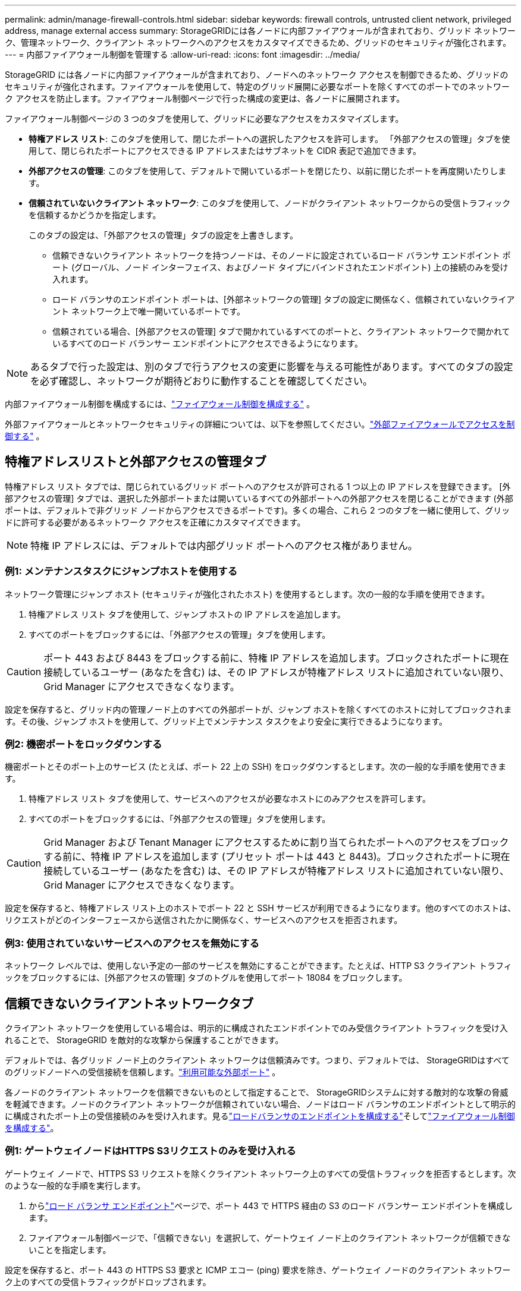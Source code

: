 ---
permalink: admin/manage-firewall-controls.html 
sidebar: sidebar 
keywords: firewall controls, untrusted client network, privileged address, manage external access 
summary: StorageGRIDには各ノードに内部ファイアウォールが含まれており、グリッド ネットワーク、管理ネットワーク、クライアント ネットワークへのアクセスをカスタマイズできるため、グリッドのセキュリティが強化されます。 
---
= 内部ファイアウォール制御を管理する
:allow-uri-read: 
:icons: font
:imagesdir: ../media/


[role="lead"]
StorageGRID には各ノードに内部ファイアウォールが含まれており、ノードへのネットワーク アクセスを制御できるため、グリッドのセキュリティが強化されます。ファイアウォールを使用して、特定のグリッド展開に必要なポートを除くすべてのポートでのネットワーク アクセスを防止します。ファイアウォール制御ページで行った構成の変更は、各ノードに展開されます。

ファイアウォール制御ページの 3 つのタブを使用して、グリッドに必要なアクセスをカスタマイズします。

* *特権アドレス リスト*: このタブを使用して、閉じたポートへの選択したアクセスを許可します。  「外部アクセスの管理」タブを使用して、閉じられたポートにアクセスできる IP アドレスまたはサブネットを CIDR 表記で追加できます。
* *外部アクセスの管理*: このタブを使用して、デフォルトで開いているポートを閉じたり、以前に閉じたポートを再度開いたりします。
* *信頼されていないクライアント ネットワーク*: このタブを使用して、ノードがクライアント ネットワークからの受信トラフィックを信頼するかどうかを指定します。
+
このタブの設定は、「外部アクセスの管理」タブの設定を上書きします。

+
** 信頼できないクライアント ネットワークを持つノードは、そのノードに設定されているロード バランサ エンドポイント ポート (グローバル、ノード インターフェイス、およびノード タイプにバインドされたエンドポイント) 上の接続のみを受け入れます。
** ロード バランサのエンドポイント ポートは、[外部ネットワークの管理] タブの設定に関係なく、信頼されていないクライアント ネットワーク上で唯一開いているポートです。
** 信頼されている場合、[外部アクセスの管理] タブで開かれているすべてのポートと、クライアント ネットワークで開かれているすべてのロード バランサー エンドポイントにアクセスできるようになります。





NOTE: あるタブで行った設定は、別のタブで行うアクセスの変更に影響を与える可能性があります。すべてのタブの設定を必ず確認し、ネットワークが期待どおりに動作することを確認してください。

内部ファイアウォール制御を構成するには、link:../admin/configure-firewall-controls.html["ファイアウォール制御を構成する"] 。

外部ファイアウォールとネットワークセキュリティの詳細については、以下を参照してください。link:../admin/controlling-access-through-firewalls.html["外部ファイアウォールでアクセスを制御する"] 。



== 特権アドレスリストと外部アクセスの管理タブ

特権アドレス リスト タブでは、閉じられているグリッド ポートへのアクセスが許可される 1 つ以上の IP アドレスを登録できます。 [外部アクセスの管理] タブでは、選択した外部ポートまたは開いているすべての外部ポートへの外部アクセスを閉じることができます (外部ポートは、デフォルトで非グリッド ノードからアクセスできるポートです)。多くの場合、これら 2 つのタブを一緒に使用して、グリッドに許可する必要があるネットワーク アクセスを正確にカスタマイズできます。


NOTE: 特権 IP アドレスには、デフォルトでは内部グリッド ポートへのアクセス権がありません。



=== 例1: メンテナンスタスクにジャンプホストを使用する

ネットワーク管理にジャンプ ホスト (セキュリティが強化されたホスト) を使用するとします。次の一般的な手順を使用できます。

. 特権アドレス リスト タブを使用して、ジャンプ ホストの IP アドレスを追加します。
. すべてのポートをブロックするには、「外部アクセスの管理」タブを使用します。



CAUTION: ポート 443 および 8443 をブロックする前に、特権 IP アドレスを追加します。ブロックされたポートに現在接続しているユーザー (あなたを含む) は、その IP アドレスが特権アドレス リストに追加されていない限り、Grid Manager にアクセスできなくなります。

設定を保存すると、グリッド内の管理ノード上のすべての外部ポートが、ジャンプ ホストを除くすべてのホストに対してブロックされます。その後、ジャンプ ホストを使用して、グリッド上でメンテナンス タスクをより安全に実行できるようになります。



=== 例2: 機密ポートをロックダウンする

機密ポートとそのポート上のサービス (たとえば、ポート 22 上の SSH) をロックダウンするとします。次の一般的な手順を使用できます。

. 特権アドレス リスト タブを使用して、サービスへのアクセスが必要なホストにのみアクセスを許可します。
. すべてのポートをブロックするには、「外部アクセスの管理」タブを使用します。



CAUTION: Grid Manager および Tenant Manager にアクセスするために割り当てられたポートへのアクセスをブロックする前に、特権 IP アドレスを追加します (プリセット ポートは 443 と 8443)。ブロックされたポートに現在接続しているユーザー (あなたを含む) は、その IP アドレスが特権アドレス リストに追加されていない限り、Grid Manager にアクセスできなくなります。

設定を保存すると、特権アドレス リスト上のホストでポート 22 と SSH サービスが利用できるようになります。他のすべてのホストは、リクエストがどのインターフェースから送信されたかに関係なく、サービスへのアクセスを拒否されます。



=== 例3: 使用されていないサービスへのアクセスを無効にする

ネットワーク レベルでは、使用しない予定の一部のサービスを無効にすることができます。たとえば、HTTP S3 クライアント トラフィックをブロックするには、[外部アクセスの管理] タブのトグルを使用してポート 18084 をブロックします。



== 信頼できないクライアントネットワークタブ

クライアント ネットワークを使用している場合は、明示的に構成されたエンドポイントでのみ受信クライアント トラフィックを受け入れることで、 StorageGRID を敵対的な攻撃から保護することができます。

デフォルトでは、各グリッド ノード上のクライアント ネットワークは信頼済みです。つまり、デフォルトでは、 StorageGRIDはすべてのグリッドノードへの受信接続を信頼します。link:../network/external-communications.html["利用可能な外部ポート"] 。

各ノードのクライアント ネットワークを信頼できないものとして指定することで、 StorageGRIDシステムに対する敵対的な攻撃の脅威を軽減できます。ノードのクライアント ネットワークが信頼されていない場合、ノードはロード バランサのエンドポイントとして明示的に構成されたポート上の受信接続のみを受け入れます。見るlink:../admin/configuring-load-balancer-endpoints.html["ロードバランサのエンドポイントを構成する"]そしてlink:../admin/configure-firewall-controls.html["ファイアウォール制御を構成する"]。



=== 例1: ゲートウェイノードはHTTPS S3リクエストのみを受け入れる

ゲートウェイ ノードで、HTTPS S3 リクエストを除くクライアント ネットワーク上のすべての受信トラフィックを拒否するとします。次のような一般的な手順を実行します。

. からlink:../admin/configuring-load-balancer-endpoints.html["ロード バランサ エンドポイント"]ページで、ポート 443 で HTTPS 経由の S3 のロード バランサー エンドポイントを構成します。
. ファイアウォール制御ページで、「信頼できない」を選択して、ゲートウェイ ノード上のクライアント ネットワークが信頼できないことを指定します。


設定を保存すると、ポート 443 の HTTPS S3 要求と ICMP エコー (ping) 要求を除き、ゲートウェイ ノードのクライアント ネットワーク上のすべての受信トラフィックがドロップされます。



=== 例2: ストレージノードがS3プラットフォームサービスリクエストを送信する

ストレージ ノードからの送信 S3 プラットフォーム サービス トラフィックを有効にしたいが、クライアント ネットワーク上のそのストレージ ノードへの受信接続を禁止したいとします。次のような一般的な手順を実行します。

* ファイアウォール制御ページの「信頼できないクライアント ネットワーク」タブで、ストレージ ノード上のクライアント ネットワークが信頼できないことを示します。


構成を保存すると、ストレージ ノードはクライアント ネットワーク上の着信トラフィックを受け入れなくなりますが、構成されたプラットフォーム サービスの宛先への送信要求は引き続き許可されます。



=== 例3: グリッドマネージャへのアクセスをサブネットに制限する

特定のサブネット上でのみ Grid Manager アクセスを許可するとします。次の手順を実行します。

. 管理ノードのクライアント ネットワークをサブネットに接続します。
. 「信頼できないクライアント ネットワーク」タブを使用して、クライアント ネットワークを信頼できないものとして構成します。
. 管理インターフェイス ロード バランサ エンドポイントを作成するときは、ポートを入力し、ポートがアクセスする管理インターフェイスを選択します。
. 信頼できないクライアントネットワークに対して*はい*を選択します。
. [外部アクセスの管理] タブを使用して、すべての外部ポート (そのサブネットの外部のホストに特権 IP アドレスが設定されているかどうかに関係なく) をブロックします。


設定を保存すると、指定したサブネット上のホストのみがグリッド マネージャーにアクセスできるようになります。その他のホストはすべてブロックされます。
